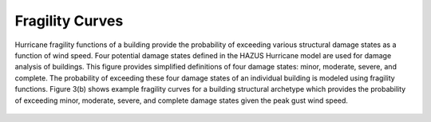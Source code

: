 Fragility Curves
=================================

Hurricane fragility functions of a building provide the probability of exceeding various structural damage states as a function of wind speed. Four potential damage states defined in the HAZUS Hurricane model are used for damage analysis of buildings. This figure provides simplified definitions of four damage states: minor, moderate, severe, and complete. The probability of exceeding these four damage states of an individual building is modeled using fragility functions. Figure 3(b) shows example fragility curves for a building structural archetype which provides the probability of exceeding minor, moderate, severe, and complete damage states given the peak gust wind speed.

.. figure:: figures/frag_def.png
   :scale: 70 %
   :alt: Logo
